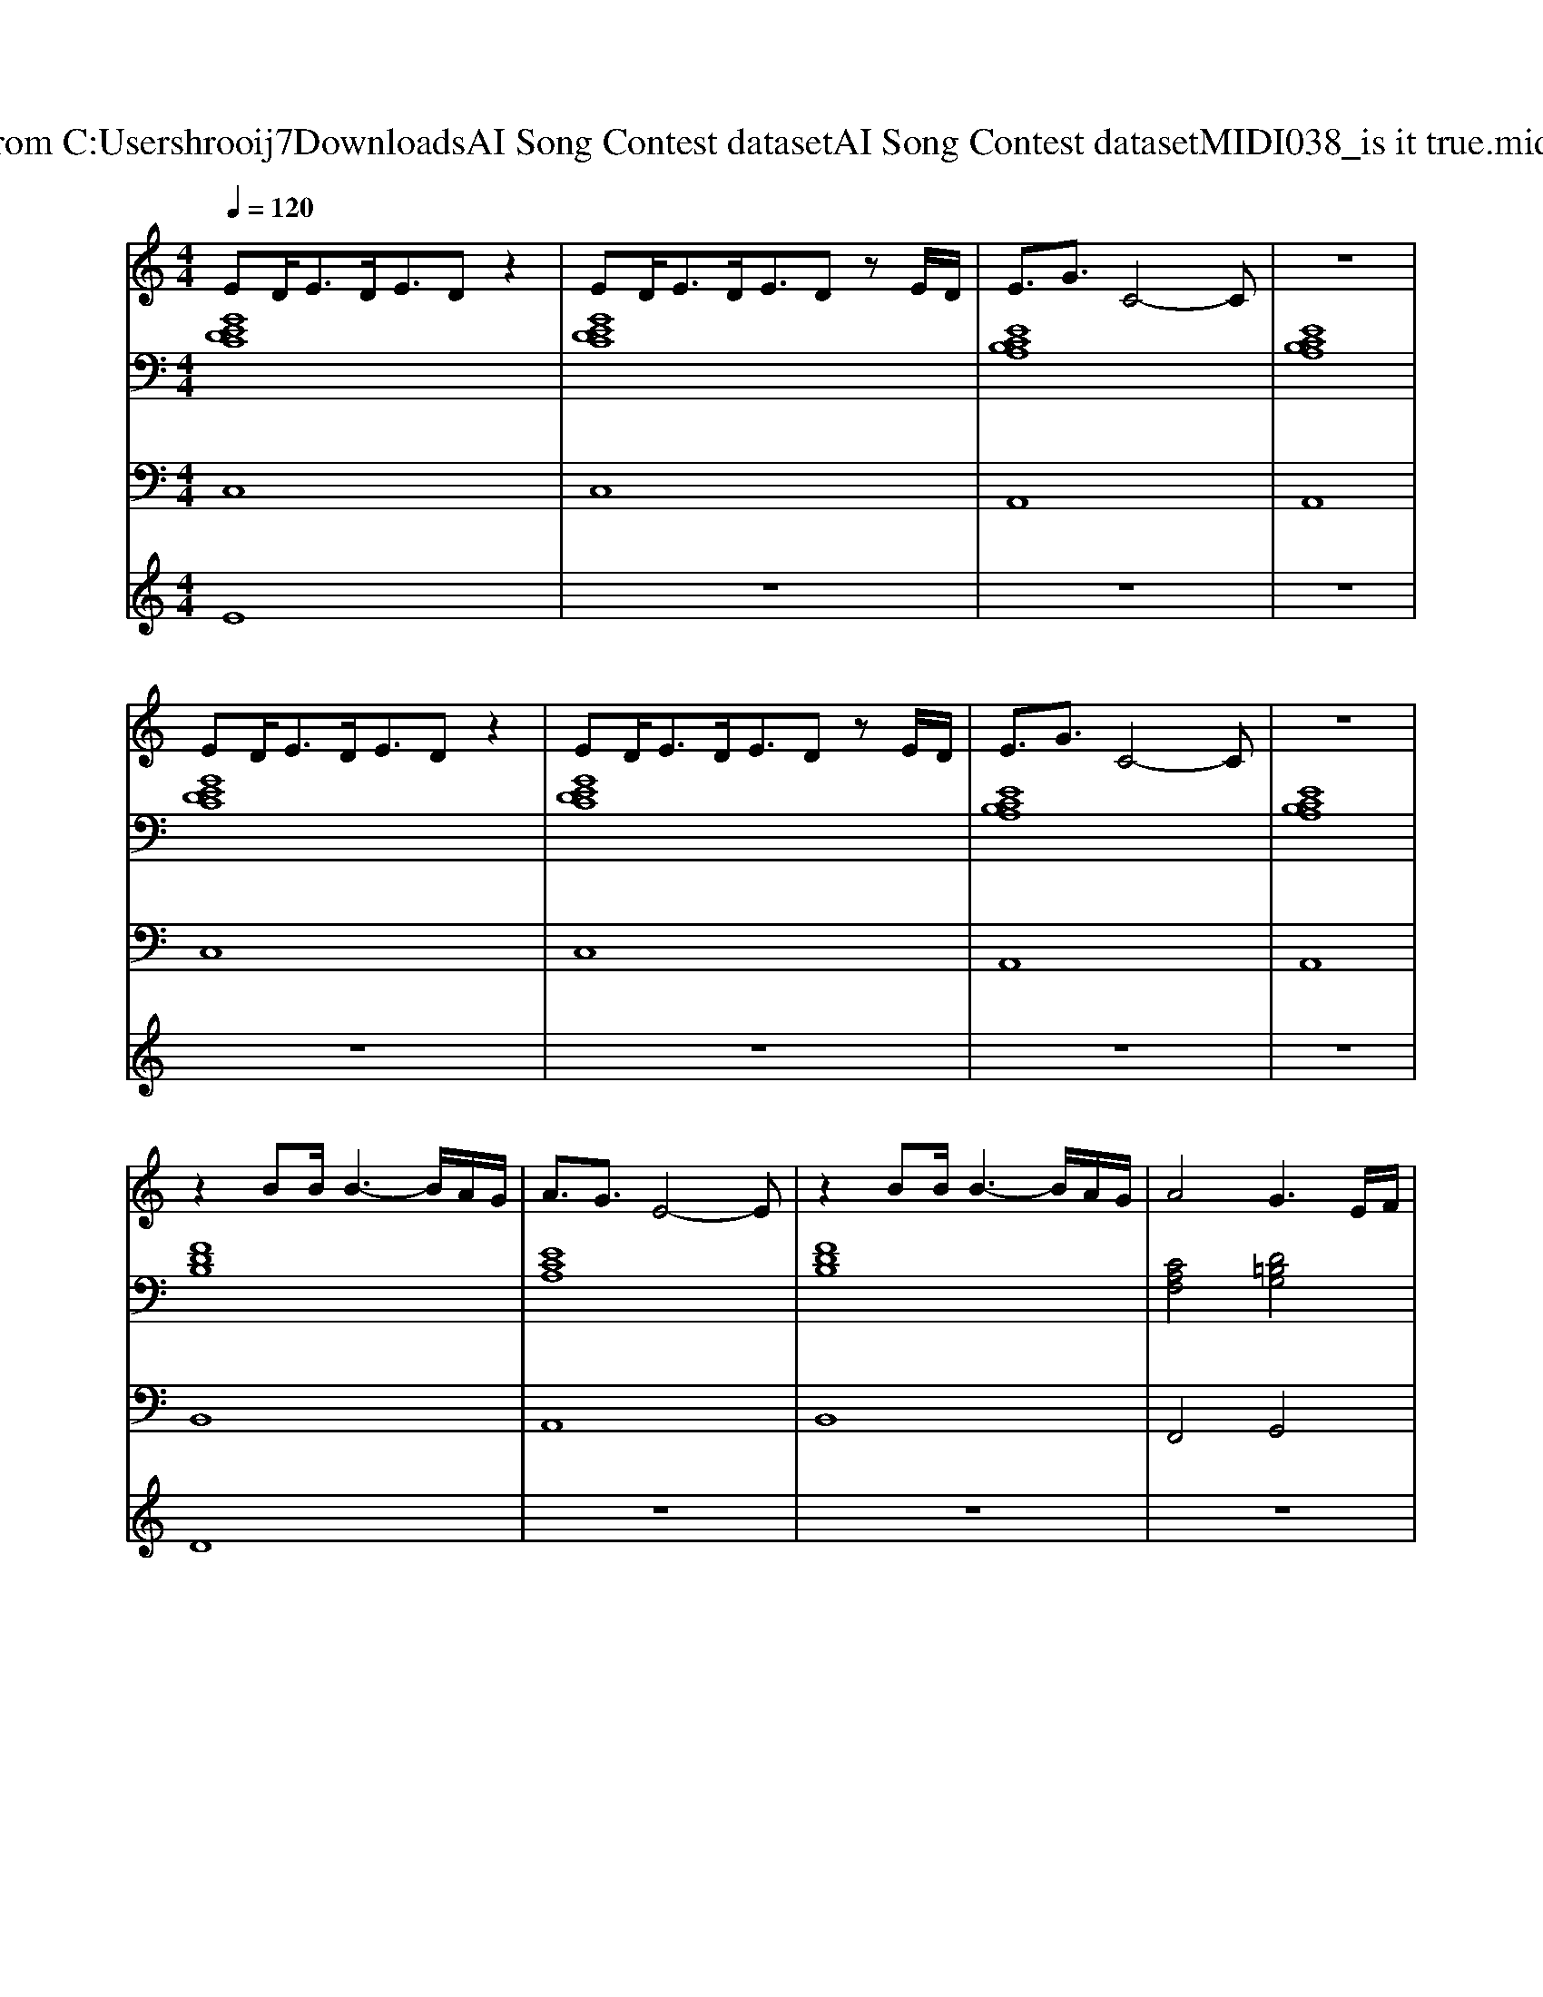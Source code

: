 X: 1
T: from C:\Users\hrooij7\Downloads\AI Song Contest dataset\AI Song Contest dataset\MIDI\038_is it true.midi
M: 4/4
L: 1/8
Q:1/4=120
K:C major
V:1
%%MIDI program 0
ED<ED<ED z2| \
ED<ED<ED zE/2D/2| \
E3/2G3/2C4-C| \
z8|
ED<ED<ED z2| \
ED<ED<ED zE/2D/2| \
E3/2G3/2C4-C| \
z8|
z2 BB/2B3-B/2A/2G/2| \
A3/2G3/2E4-E| \
z2 BB/2B3-B/2A/2G/2| \
A4 G3E/2F/2|
G3E/2F/2 G3E/2F/2| \
G3E4E/2F/2| \
G3E3 B,2| \
F6 zE/2F/2|
G3E/2F/2 G3G/2B/2| \
c3A4G/2A/2| \
GB2G4B| \
B6- B/2A/2G/2F/2-|
F8|
V:2
%%clef bass
%%MIDI program 0
[GEDC]8| \
[GEDC]8| \
[ECB,A,]8| \
[ECB,A,]8|
[GEDC]8| \
[GEDC]8| \
[ECB,A,]8| \
[ECB,A,]8|
[FDB,]8| \
[ECA,]8| \
[FDB,]8| \
[CA,F,]4 [D=B,G,]4|
[GEC]8| \
[ECB,A,]8| \
[BGE]8| \
[FDB,]8|
[GEC]8| \
[ECB,A,]8| \
[BGE]8| \
[FEB,]8|
[FDB,]8|
V:3
%%MIDI program 0
C,8| \
C,8| \
A,,8| \
A,,8|
C,8| \
C,8| \
A,,8| \
A,,8|
B,,8| \
A,,8| \
B,,8| \
F,,4 G,,4|
C,8| \
A,,8| \
E,8| \
B,,8|
C,8| \
A,,8| \
E,8| \
B,,8|
B,,8|
V:4
%%MIDI program 0
E8| \
z8| \
z8| \
z8|
z8| \
z8| \
z8| \
z8|
D8| \
z8| \
z8| \
z8|
C8|


